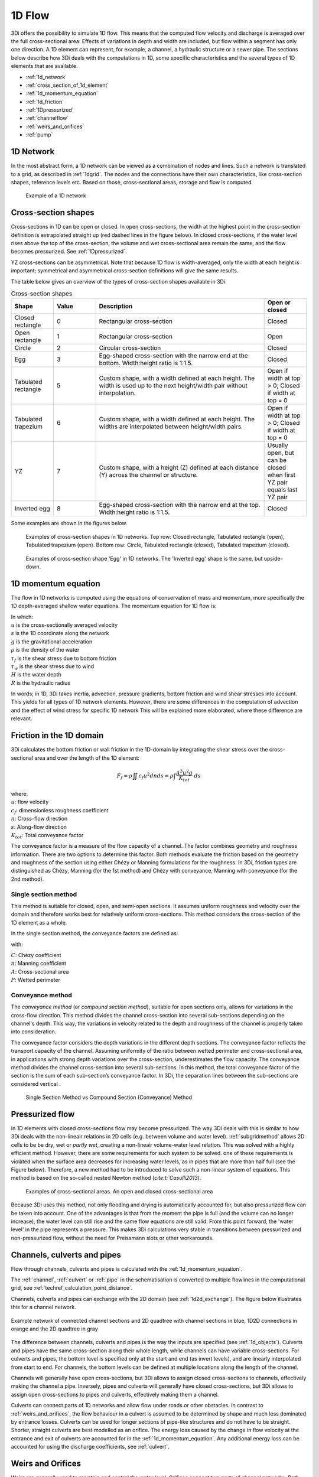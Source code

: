 .. _onedee_flow:

1D Flow
==========

3Di offers the possibility to simulate 1D flow. This means that the computed flow velocity and discharge is averaged over the full cross-sectional area. Effects of variations in depth and width are included, but flow within a segment has only one direction. A 1D element can represent, for example, a channel, a hydraulic structure or a sewer pipe. The sections below describe how 3Di deals with the computations in 1D, some specific characteristics and the several types of 1D elements that are available.

- :ref:`1d_network`
- :ref:`cross_section_of_1d_element`
- :ref:`1d_momentum_equation`
- :ref:`1d_friction`
- :ref:`1Dpressurized`
- :ref:`channelflow`
- :ref:`weirs_and_orifices`
- :ref:`pump`


.. _1d_network:

1D Network
----------

In the most abstract form, a 1D network can be viewed as a combination of nodes and lines. Such a network is translated to a grid, as described in :ref:`1dgrid`. The nodes and the connections have their own characteristics, like cross-section shapes, reference levels etc. Based on those, cross-sectional areas, storage and flow is computed.

.. figure:: image/1dnetworkabstract.png
   :figwidth: 400 px
   :alt: abstract_1D_networks

   Example of a 1D network

.. _cross_section_of_1d_element:

Cross-section shapes
--------------------

Cross-sections in 1D can be open or closed. In open cross-sections, the width at the highest point in the cross-section definition is extrapolated straight up (red dashed lines in the figure below). In closed cross-sections, if the water level rises above the top of the cross-section, the volume and wet cross-sectional area remain the same, and the flow becomes pressurized. See :ref:`1Dpressurized`.

YZ cross-sections can be asymmetrical. Note that because 1D flow is width-averaged, only the width at each height is important; symmetrical and asymmetrical cross-section definitions will give the same results.

The table below gives an overview of the types of cross-section shapes available in 3Di.

.. list-table:: Cross-section shapes
   :widths: 1 1 4 1
   :header-rows: 1

   * - Shape
     - Value
     - Description
     - Open or closed
   * - Closed rectangle
     - 0
     - Rectangular cross-section
     - Closed
   * - Open rectangle
     - 1
     - Rectangular cross-section
     - Open
   * - Circle
     - 2
     - Circular cross-section
     - Closed
   * - Egg
     - 3
     - Egg-shaped cross-section with the narrow end at the bottom. Width:height ratio is 1:1.5.
     - Closed
   * - Tabulated rectangle
     - 5
     - Custom shape, with a width defined at each height. The width is used up to the next height/width pair without interpolation.
     - Open if width at top > 0; Closed if width at top = 0
   * - Tabulated trapezium
     - 6
     - Custom shape, with a width defined at each height. The widths are interpolated between height/width pairs.
     - Open if width at top > 0; Closed if width at top = 0
   * - YZ
     - 7
     - Custom shape, with a height (Z) defined at each distance (Y) across the channel or structure.
     - Usually open, but can be closed when first YZ pair equals last YZ pair
   * - Inverted egg
     - 8
     - Egg-shaped cross-section with the narrow end at the top. Width:height ratio is 1:1.5.
     - Closed

Some examples are shown in the figures below.

.. figure:: image/b_1dcrosssections.png
   :alt: crosssec_1D_networks

   Examples of cross-section shapes in 1D networks. Top row: Closed rectangle, Tabulated rectangle (open), Tabulated trapezium (open). Bottom row: Circle, Tabulated rectangle (closed), Tabulated trapezium (closed).

.. figure:: image/b_1d_cross_section_egg.png
   :alt: Cross-section shape 'Egg'

   Examples of cross-section shape 'Egg' in 1D networks. The 'Inverted egg' shape is the same, but upside-down.

.. _1d_momentum_equation:

1D momentum equation
--------------------

The flow in 1D networks is computed using the equations of conservation of mass and momentum, more specifically the 1D depth-averaged shallow water equations. The momentum equation for 1D flow is:

.. math::
   :label: 1D momentum equation

   \frac{\partial u}{\partial t}+u \frac{\partial u}{\partial s}=-g\frac{\partial \zeta}{\partial s}-\frac{\tau_f}{R\rho}-\frac{\tau_w}{H \rho}

| In which:
| :math:`u` is the cross-sectionally averaged velocity
| :math:`s` is the 1D coordinate along the network
| :math:`g` is the gravitational acceleration
| :math:`\rho` is the density of the water
| :math:`\tau_f` is the shear stress due to bottom friction
| :math:`\tau_w` is the shear stress due to wind
| :math:`H` is the water depth
| :math:`R` is the hydraulic radius

In words; in 1D, 3Di takes inertia, advection, pressure gradients, bottom friction and wind shear stresses into account. This yields for all types of 1D network elements. However, there are some differences in the computation of advection and the effect of wind stress for specific 1D network This will be explained more elaborated, where these difference are relevant.

.. _1d_friction:

Friction in the 1D domain
-------------------------

3Di calculates the bottom friction or wall friction in the 1D-domain by integrating the shear stress over the cross-sectional area and over the length of the 1D element:

.. math::

   F_{f} = \rho \iint c_f u^2 dn ds =  \rho \int \frac{A^3 u^2 g}{K_{tot}} \; ds

| where: 
| :math:`u`: flow velocity
| :math:`c_f`: dimensionless roughness coefficient
| :math:`n`: Cross-flow direction
| :math:`s`: Along-flow direction
| :math:`K_{tot}`: Total conveyance factor

The conveyance factor is a measure of the flow capacity of a channel. The factor combines geometry and roughness information. There are two options to determine this factor. Both methods evaluate the friction based on the geometry and roughness of the section using either Chézy or Manning formulations for the roughness. In 3Di, friction types are distinguished as Chézy, Manning (for the 1st method) and Chézy with conveyance, Manning with conveyance (for the 2nd method).


Single section method
^^^^^^^^^^^^^^^^^^^^^

This method is suitable for closed, open, and semi-open sections. It assumes uniform roughness and velocity over the domain and therefore works best for relatively uniform cross-sections. This method considers the cross-section of the 1D element as a whole.  

In the single section method, the conveyance factors are defined as:

.. math::
   :label: Conveyance Factor

   \text{Chézy} \quad K_{tot} = A C R^\frac{1}{2} \\
   \text{Manning} \quad K_{tot} = \frac{1}{n} A R^\frac{2}{3}  \\
   R = \frac{A}{P}

with: 

| :math:`C`: Chézy coefficient
| :math:`n`: Manning coefficient
| :math:`A`: Cross-sectional area
| :math:`P`: Wetted perimeter

.. _conveyance_method:

Conveyance method
^^^^^^^^^^^^^^^^^

The *conveyance method* (or *compound section method*), suitable for open sections only, allows for variations in the cross-flow direction. This method divides the channel cross-section into several sub-sections depending on the channel's depth. This way, the variations in velocity related to the depth and roughness of the channel is properly taken into consideration. 

The conveyance factor considers the depth variations in the different depth sections. The conveyance factor reflects the transport capacity of the channel. Assuming uniformity of the ratio between wetted perimeter and cross-sectional area, in applications with strong depth variations over the cross-section, underestimates the flow capacity. The conveyance method divides the channel cross-section into several sub-sections. In this method, the total conveyance factor of the section is the sum of each sub-section’s conveyance factor. In 3Di, the separation lines between the sub-sections are considered vertical . 

.. figure:: image/1dconveyancefactor.png
   :figwidth: 1000 px
   :alt: conveyance_factor

   Single Section Method vs Compound Section (Conveyance) Method

.. _1Dpressurized:

Pressurized flow
----------------

In 1D elements with closed cross-sections flow may become pressurized. The way 3Di deals with this is similar to how 3Di deals with the non-lineair relations in 2D cells (e.g. between volume and water level). :ref:`subgridmethod` allows 2D cells to be  be dry, wet or *partly wet*, creating a non-lineair volume-water level relation. This was solved with a highly efficient method. However, there are some requirements for such system to be solved. one of these requirements is violated when the surface area decreases for increasing water levels, as in pipes that are more than half full (see the Figure below). Therefore, a new method had to be introduced to solve such a non-linear system of equations. This method is based on the so-called nested Newton method (`cite:t:`Casulli2013`).

.. figure:: image/b1_5.png
   :scale: 50%
   :alt: open_closed_crosssections

   Examples of cross-sectional areas. An open and closed cross-sectional area

Because 3Di uses this method, not only flooding and drying is automatically accounted for, but also pressurized flow can be taken into account. One of the advantages is that from the moment the pipe is full (and the volume can no longer increase), the water level can still rise and the same flow equations are still valid. From this point forward, the 'water level' in the pipe represents a pressure. This makes 3Di calculations very stable in transitions between pressurized and non-pressurized flow, without the need for Preissmann slots or other workarounds.

.. _channelflow:

Channels, culverts and pipes
----------------------------
Flow through channels, culverts and pipes is calculated with the :ref:`1d_momentum_equation`.

The :ref:`channel`, :ref:`culvert` or :ref:`pipe` in the schematisation is converted to multiple flowlines in the computational grid, see :ref:`techref_calculation_point_distance`.

Channels, culverts and pipes can exchange with the 2D domain (see :ref:`1d2d_exchange`). The figure below illustrates this for a channel network.

.. figure:: image/b_channel_network.png
   :align: center

   Example network of connected channel sections and 2D quadtree with channel sections in blue, 1D2D connections in orange and the 2D quadtree in gray

The difference between channels, culverts and pipes is the way the inputs are specified (see :ref:`1d_objects`). Culverts and pipes have the same cross-section along their whole length, while channels can have variable cross-sections. For culverts and pipes, the bottom level is specified only at the start and end (as invert levels), and are linearly interpolated from start to end. For channels, the bottom levels can be defined at multiple locations along the length of the channel.

Channels will generally have open cross-sections, but 3Di allows to assign closed cross-sections to channels, effectively making the channel a pipe. Inversely, pipes and culverts will generally have closed cross-sections, but 3Di allows to assign open cross-sections to pipes and culverts, effectively making them a channel.

Culverts can connect parts of 1D networks and allow flow under roads or other obstacles. In contrast to :ref:`weirs_and_orifices`, the flow behaviour in a culvert is assumed to be determined by shape and much less dominated by entrance losses. Culverts can be used for longer sections of pipe-like structures and do not have to be straight. Shorter, straight culverts are best modelled as an orifice. The energy loss caused by the change in flow velocity at the entrance and exit of culverts are accounted for in the :ref:`1d_momentum_equation`. Any additional energy loss can be accounted for using the discharge coefficients, see :ref:`culvert`.

.. _weirs_and_orifices:

Weirs and Orifices
------------------

Weirs are generally used to maintain and control the water level. Orifices connect two parts of channel networks. Both structures force the flow to converge strongly at the entrance and to diverge behind the structure. At the converging part of the flow, the assumption of conservation of momentum in 1D is invalid. Locally at the structure, conservation of energy is much more suited. The formulations for the flow over the weir and through the orifice are therefore based on Bernoulli's principle. The computations of the flow of both structures follow the same reasoning. In the explanation below, the focus is on an open water rectangular weir, but similar steps are taken for structures with different open/closed cross-sections.

For a weir in open water the energy head balance reads:

.. math::

   h_I+\frac{u_I^2}{2g}=h_{II}+a+\frac{u_{II}^2}{2g}

where :math:`h` is the local water depth, :math:`u` the local cross-sectionally averaged velocity, :math:`g` the gravitational acceleration  and :math:`a` the height of the crest. The sub-scripts refer to the flow domains, indicated in the figure below.

.. figure:: image/b_structure_weir_orifice.png
   :alt: structures_weir_short

   Illustration of short crested weir and orifice under sub- and (super-)critical conditions; a simplified view of the 1D network and a sketch of the available discretized information.

In case of structures with closed profiles, in the equation of the energy balance :math:`h` is not the water depth, but the energy height. For structures having closed profiles, the transition of water depth to energy height is automatically taken care of in case the area fills with water.

For robustness, 3Di schematizes structures as connections between two nodes, as can be seen in the third panel of the figure. This assumption implies that the water level on the location of the structure is unknown. To compute accurately the discharge over the structure, a difference is made between long crested and short crested structures. Both resulting formulations are based on Bernoulli's principle, but for long crested structures, frictional losses are computed separately. The methods to resolve the flow over these structures, ensures numerical stability without time step dependence.

Short crested
^^^^^^^^^^^^^

The discharge over the structure is computed based on the effective cross-sectional area :math:`A_{eff}` and the velocity over the structure :math:`u_{II}`. Two states of the flow can occur over the structure: sub- and (super)-critical flow. For both states, different assumptions are valid. However, for both states it is assumed that :math:`u_I` is negligible compared to :math:`u_{II}`.

In case of (super-)critical flow, the downstream waterlevel does not affect the flow over the structure, as is the case under sub-critical conditions. The fourth panel of the figure shows the information known in a discretized world. In case the flow is critical, the water depth at the crest can be determined using the upstream waterlevel and the definition for critical flow:

.. math::
   h_{cr}= \frac{2}{3}(h_I-a) = h_{II}

The critical velocity over the structure is given by:

.. math::
   u_{II}= C_1 \sqrt{\frac{2}{3} g (h_I-a)}

:math:`C_1` is a loss coefficient, which can be set depending on the type and the shape of the structure itself and the entrance. The effective cross-sectional area is in this case based on the critical water depth. For a simple rectangular cross-section:

.. math::
   A_{eff}= C_2 W \frac{2}{3}(h_I-a)

In which :math:`C_2` is a loss coefficient due to contraction of the flow. For the total discharge in 3Di, the discharge under free flowing conditions is computed as:

.. math::
   Q_{cr} = C_1 \sqrt{\frac{2}{3} g (h_I-a)} C_2 W \frac{2}{3}(h_I-a) = C W g^{\frac{1}{2}} \left(\frac{2}{3}(h_I-a)\right)^{\frac{3}{2}}

Note, that the coefficients :math:`C_1` and :math:`C_2` are combined is the general discharge coefficient :math:`C`, which can be set by the user.

In case of sub-critical flows, the waterlevel downstream of the structure is important.  Under these conditions the flow velocity over the structure is:

.. math::
   u_{II}= C_1 \sqrt{2 g (h_{I}-h_{II}-a)}

To determine the depth at the crest, it is assumed that the waterlevel at the crest is equal to the waterlevel downstream. Based on that assumption, the effective cross-section becomes:

.. math::
   A_{sub}= C_2 W h_{II}

Combining these equations, results in the discharge formulation.

.. math::
   Q_{sub} = C_1 \sqrt{2 g (h_I-h_{II})} C_2 W h_{II}= C W \sqrt{2 g (h_I-h_{II})} h_{II}

Broad crested
^^^^^^^^^^^^^

For longer structures, frictional effects can become important. For the so-called broad-crested weirs and orifices an extra loss term is added to Bernoulli's equation (the term is added to the right-hand side of the  energy head balance equation at the top of this section). The extra head loss due to friction :math:`\Delta h_F` is computed as:

.. math::
   \Delta h_F= \frac{c_f L u_{II}^2}{g R}

where :math:`c_f` is the dimensionless friction coefficient, :math:`L` the length of the structure and :math:`R` is the hydraulic radius on top of the weir. The dimensionless friction coefficient can be based on either the Manning or the Chézy formulation. The frictional losses scale with the length of the weir, therefore it is of importance that the structure length is correctly set. The computational core expects that this is the geometrical distance between the two connection nodes. 


.. _pump:

Pumps
------

Pumps in 3Di drain water from one location to another location, within the model domain (:ref:`pumpstation_with_end_node`) or out of the model domain (:ref:`pumpstation_without_end_node`). The behaviour of a pump is specified by defining the start and stop levels of the pump and the pump capacity, as illustrated in the figure below. See :ref:`pumpstation_with_end_node` and :ref:`pumpstation_without_end_node` for details on how to set these parameters.

.. figure:: image/b_structures_pump.png
   :scale: 50% 
   :alt: Schematic display of a pump function

   Schematic display of a pump function

The pumped volume in the flow summary only includes the pumpstations without end nodes.

Pump capacities are often larger than the discharge to the pump, causing the pump to switch on and off frequently. This leads to strong fluctuations in water levels and pump discharge on the short term. Averaging this out, i.e. setting the pump capacity to the supply discharge, will make the simulation more balanced, with the same water system behaviour on longer time scales. This can be done by setting the :ref:`pump_implicit_ratio`.

.. todo::
   Move to section about structure control

Pumps can be used in combination with controls. You can design a control that allows the water level at different or multiple locations determine the pumps behaviour, instead of purely local water levels. However, the local availability of water will always affect the pump capacity as well. As water that is not locally at the pump cannot be drained away. This is ensured by stopping the pump when the local water level is below the stop level. Your control affects the pumps’ behaviour, within the range of conditions for which the pump is designed.

*Example*

Given a controlled pump at location X with a stop and start level of 0.0 mNAP and 2 mNAP, respectively. The trigger for the control is the water level from location A. For higher waterlevels the pump capacity is increased. However, in case the water level at X is below 0.0 mNAP, but at A in a active range, the pump will stop. The pump can only become active again for waterlevels at X above 2.0 mNAP.
